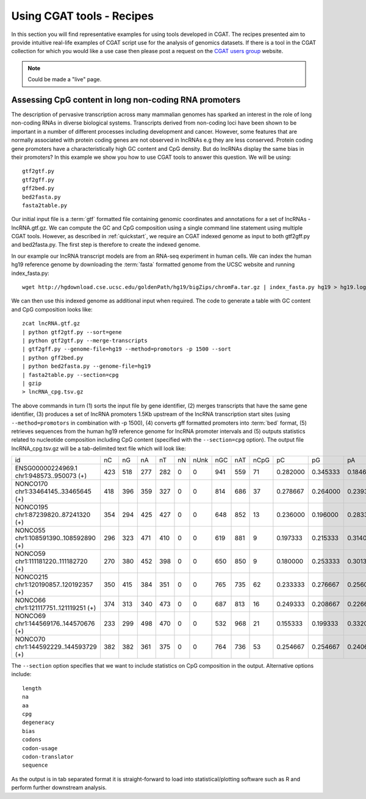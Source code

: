 ===========================
Using CGAT tools - Recipes
===========================

In this section you will find representative examples for using tools developed in 
CGAT. The recipes presented aim to provide intuitive real-life examples of CGAT script use for
the analysis of genomics datasets. If there is a tool in the CGAT collection for which you
would like a use case then please post a request on the `CGAT users group`_ website. 

.. note:: 
   Could be made a "live" page.

Assessing CpG content in long non-coding RNA promoters
=======================================================

The description of pervasive transcription across many mammalian genomes has sparked an interest
in the role of long non-coding RNAs in diverse biological systems. Transcripts derived from non-coding 
loci have been shown to be important in a number of different processes including development and cancer. 
However, some features that are normally associated with protein coding genes are not observed in lncRNAs e.g
they are less conserved. Protein coding gene promoters have a characteristically high GC content and CpG
density. But do lncRNAs display the same bias in their promoters? In this example we show you how to use 
CGAT tools to answer this question. We will be using::

    gtf2gtf.py
    gtf2gff.py
    gff2bed.py
    bed2fasta.py
    fasta2table.py

Our initial input file is a :term:`gtf` formatted file containing genomic coordinates and annotations for
a set of lncRNAs - lncRNA.gtf.gz. We can compute the GC and CpG composition using a single command line
statement using multiple CGAT tools. However, as described in :ref:`quickstart`, we require an CGAT indexed
genome as input to both gtf2gff.py and bed2fasta.py. The first step is therefore to create the indexed genome.

In our example our lncRNA transcript models are from an RNA-seq experiment in human cells. We can index the
human hg19 reference genome by downloading the :term:`fasta` formatted genome from the UCSC website 
and running index_fasta.py::

    wget http://hgdownload.cse.ucsc.edu/goldenPath/hg19/bigZips/chromFa.tar.gz | index_fasta.py hg19 > hg19.log

We can then use this indexed genome as additional input when required. The code to generate a table with GC content and CpG
composition looks like::

    zcat lncRNA.gtf.gz 
    | python gtf2gtf.py --sort=gene
    | python gtf2gtf.py --merge-transcripts 
    | gtf2gff.py --genome-file=hg19 --method=promotors -p 1500 --sort
    | python gff2bed.py
    | python bed2fasta.py --genome-file=hg19
    | fasta2table.py --section=cpg 
    | gzip
    > lncRNA_cpg.tsv.gz


The above commands in turn (1) sorts the input file by gene identifier, (2) merges transcripts that have the same gene identifier,
(3) produces a set of lncRNA promoters 1.5Kb upstream of the lncRNA transcription start sites 
(using ``--method=promotors`` in combination with -p 1500), (4) converts gff formatted promoters into :term:`bed` format, 
(5) retrieves sequences from the human hg19 reference genome for lncRNA promoter intervals and (5) outputs statistics related 
to nucleotide composition including CpG content (specified with the ``--section=cpg`` option). 
The output file lncRNA_cpg.tsv.gz will be a tab-delimited text file which will look like:

+--------------------------------------------------------+---+---+---+---+--+----+----+----+----+--------+--------+--------+--------+--------+--------+--------+--------+--------+----------+
|id                                                      |nC |nG |nA |nT |nN|nUnk|nGC |nAT |nCpG|pC      |pG      |pA      |pT      |pN      |pUnk    |pGC     |pAT     |pCpG    |CpG_ObsExp|
+--------------------------------------------------------+---+---+---+---+--+----+----+----+----+--------+--------+--------+--------+--------+--------+--------+--------+--------+----------+
|ENSG00000224969.1 chr1:948573..950073 (+)               |423|518|277|282|0 |0   |941 |559 |71  |0.282000|0.345333|0.184667|0.188000|0.000000|0.000000|0.627333|0.372667|0.094667|0.486048  |
+--------------------------------------------------------+---+---+---+---+--+----+----+----+----+--------+--------+--------+--------+--------+--------+--------+--------+--------+----------+
|NONCO170 chr1:33464145..33465645 (+)                    |418|396|359|327|0 |0   |814 |686 |37  |0.278667|0.264000|0.239333|0.218000|0.000000|0.000000|0.542667|0.457333|0.049333|0.335291  |
+--------------------------------------------------------+---+---+---+---+--+----+----+----+----+--------+--------+--------+--------+--------+--------+--------+--------+--------+----------+
|NONCO195 chr1:87239820..87241320 (+)                    |354|294|425|427|0 |0   |648 |852 |13  |0.236000|0.196000|0.283333|0.284667|0.000000|0.000000|0.432000|0.568000|0.017333|0.187363  |
+--------------------------------------------------------+---+---+---+---+--+----+----+----+----+--------+--------+--------+--------+--------+--------+--------+--------+--------+----------+
|NONCO55 chr1:108591390..108592890 (+)                   |296|323|471|410|0 |0   |619 |881 |9   |0.197333|0.215333|0.314000|0.273333|0.000000|0.000000|0.412667|0.587333|0.012000|0.141202  |
+--------------------------------------------------------+---+---+---+---+--+----+----+----+----+--------+--------+--------+--------+--------+--------+--------+--------+--------+----------+
|NONCO59 chr1:111181220..111182720 (+)                   |270|380|452|398|0 |0   |650 |850 |9   |0.180000|0.253333|0.301333|0.265333|0.000000|0.000000|0.433333|0.566667|0.012000|0.131579  |
+--------------------------------------------------------+---+---+---+---+--+----+----+----+----+--------+--------+--------+--------+--------+--------+--------+--------+--------+----------+
|NONCO215 chr1:120190857..120192357 (+)                  |350|415|384|351|0 |0   |765 |735 |62  |0.233333|0.276667|0.256000|0.234000|0.000000|0.000000|0.510000|0.490000|0.082667|0.640275  |
+--------------------------------------------------------+---+---+---+---+--+----+----+----+----+--------+--------+--------+--------+--------+--------+--------+--------+--------+----------+
|NONCO66 chr1:121117751..121119251 (+)                   |374|313|340|473|0 |0   |687 |813 |16  |0.249333|0.208667|0.226667|0.315333|0.000000|0.000000|0.458000|0.542000|0.021333|0.205020  |
+--------------------------------------------------------+---+---+---+---+--+----+----+----+----+--------+--------+--------+--------+--------+--------+--------+--------+--------+----------+
|NONCO69 chr1:144569176..144570676 (+)                   |233|299|498|470|0 |0   |532 |968 |21  |0.155333|0.199333|0.332000|0.313333|0.000000|0.000000|0.354667|0.645333|0.028000|0.452151  |
+--------------------------------------------------------+---+---+---+---+--+----+----+----+----+--------+--------+--------+--------+--------+--------+--------+--------+--------+----------+
|NONCO70 chr1:144592229..144593729 (+)                   |382|382|361|375|0 |0   |764 |736 |53  |0.254667|0.254667|0.240667|0.250000|0.000000|0.000000|0.509333|0.490667|0.070667|0.544804  |
+--------------------------------------------------------+---+---+---+---+--+----+----+----+----+--------+--------+--------+--------+--------+--------+--------+--------+--------+----------+


The ``--section`` option specifies that we want to include statistics on CpG composition in the output. Alternative options
include::

    length
    na
    aa
    cpg 
    degeneracy
    bias
    codons
    codon-usage
    codon-translator
    sequence  


As the output is in tab separated format it is straight-forward to load into statistical/plotting software such as R and perform further 
downstream analysis. 

.. _CGAT users group: https://groups.google.com/forum/?fromgroups#!forum/cgat-user-group
